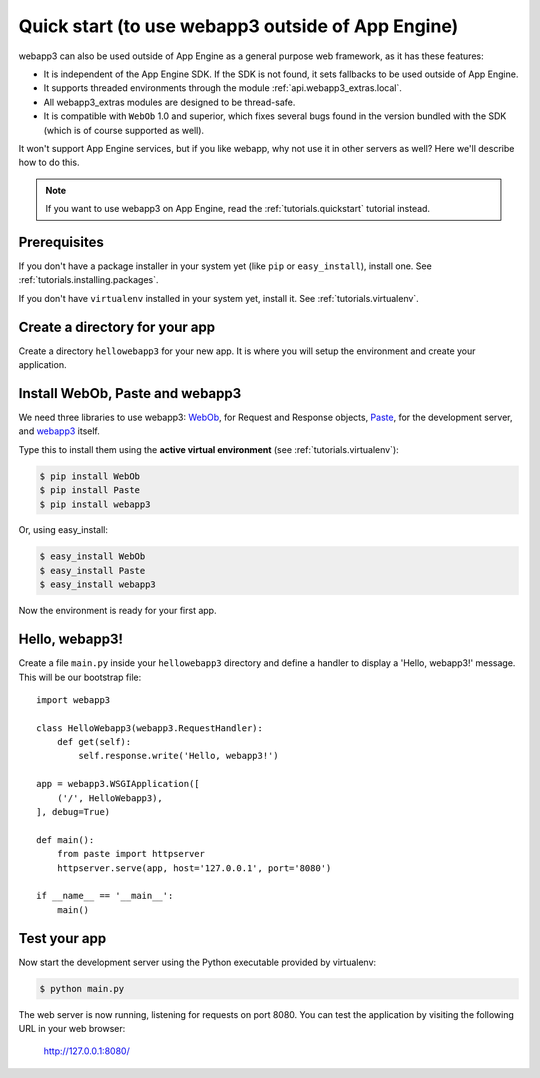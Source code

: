 .. _tutorials.quickstart.nogae:

Quick start (to use webapp3 outside of App Engine)
==================================================
webapp3 can also be used outside of App Engine as a general purpose web
framework, as it has these features:

- It is independent of the App Engine SDK. If the SDK is not found, it sets
  fallbacks to be used outside of App Engine.
- It supports threaded environments through the module :ref:`api.webapp3_extras.local`.
- All webapp3_extras modules are designed to be thread-safe.
- It is compatible with ``WebOb`` 1.0 and superior, which fixes several bugs
  found in the version bundled with the SDK (which is of course supported as
  well).

It won't support App Engine services, but if you like webapp, why not use it
in other servers as well? Here we'll describe how to do this.

.. note::
   If you want to use webapp3 on App Engine,
   read the :ref:`tutorials.quickstart` tutorial instead.


Prerequisites
-------------
If you don't have a package installer in your system yet (like ``pip`` or
``easy_install``), install one. See :ref:`tutorials.installing.packages`.

If you don't have ``virtualenv`` installed in your system yet, install it.
See :ref:`tutorials.virtualenv`.


Create a directory for your app
-------------------------------
Create a directory ``hellowebapp3`` for your new app. It is where you will
setup the environment and create your application.


Install WebOb, Paste and webapp3
--------------------------------
We need three libraries to use webapp3: `WebOb <http://pypi.python.org/pypi/WebOb>`_, for Request and Response objects,
`Paste <http://pypi.python.org/pypi/Paste>`_, for the development server,
and `webapp3 <http://pypi.python.org/pypi/webapp3>`_ itself.

Type this to install them using the **active virtual environment**
(see :ref:`tutorials.virtualenv`):

.. code-block:: text

   $ pip install WebOb
   $ pip install Paste
   $ pip install webapp3

Or, using easy_install:

.. code-block:: text

   $ easy_install WebOb
   $ easy_install Paste
   $ easy_install webapp3

Now the environment is ready for your first app.


Hello, webapp3!
---------------
Create a file ``main.py`` inside your ``hellowebapp3`` directory and define
a handler to display a 'Hello, webapp3!' message. This will be our bootstrap
file::

    import webapp3

    class HelloWebapp3(webapp3.RequestHandler):
        def get(self):
            self.response.write('Hello, webapp3!')

    app = webapp3.WSGIApplication([
        ('/', HelloWebapp3),
    ], debug=True)

    def main():
        from paste import httpserver
        httpserver.serve(app, host='127.0.0.1', port='8080')

    if __name__ == '__main__':
        main()


Test your app
-------------
Now start the development server using the Python executable provided by
virtualenv:

.. code-block:: text

   $ python main.py

The web server is now running, listening for requests on port 8080. You can
test the application by visiting the following URL in your web browser:

    http://127.0.0.1:8080/
